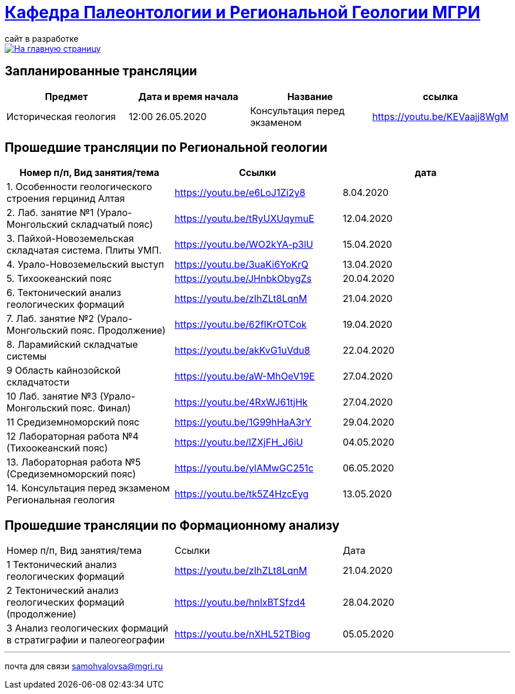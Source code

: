 = https://mgri-university.github.io/reggeo/index.html[Кафедра Палеонтологии и Региональной Геологии МГРИ]
сайт в разработке 
:imagesdir: images

[link=https://mgri-university.github.io/reggeo/index.html]
image::emb2010.jpg[На главную страницу] 

== Запланированные трансляции
|===
|Предмет | Дата и время начала | Название |ссылка 

|Историческая  геология | 12:00 26.05.2020 |Консультация перед экзаменом |https://youtu.be/KEVaajj8WgM
 	
|===

== Прошедшие трансляции по Региональной геологии
|===
|Номер п/п, Вид занятия/тема | Ссылки |дата

|1. Особенности геологического строения герцинид Алтая	|https://youtu.be/e6LoJ1Zi2y8	|8.04.2020
|2. Лаб. занятие №1 (Урало-Монгольский складчатый пояс)	|https://youtu.be/tRyUXUqymuE	|12.04.2020
|3. Пайхой-Новоземельская складчатая система. Плиты УМП.	|https://youtu.be/WO2kYA-p3lU	|15.04.2020
|4. Урало-Новоземельский выступ	|https://youtu.be/3uaKi6YoKrQ	|13.04.2020
|5. Тихоокеанский пояс	|https://youtu.be/JHnbkObygZs	|20.04.2020
|6. Тектонический анализ геологических формаций	|https://youtu.be/zIhZLt8LqnM	|21.04.2020
|7. Лаб. занятие №2 (Урало-Монгольский пояс. Продолжение)	|https://youtu.be/62fIKrOTCok	|19.04.2020
|8. Ларамийский складчатые системы	|https://youtu.be/akKvG1uVdu8 |22.04.2020 
|9	Область кайнозойской складчатости |	https://youtu.be/aW-MhOeV19E	| 27.04.2020
|10	Лаб. занятие №3  (Урало-Монгольский пояс. Финал)	| https://youtu.be/4RxWJ61tjHk	| 27.04.2020
|11	Средиземноморский пояс	| https://youtu.be/1G99hHaA3rY	| 29.04.2020
|12	Лабораторная работа №4 (Тихоокеанский пояс)	| https://youtu.be/lZXjFH_J6iU | 04.05.2020
|13. Лабораторная работа №5 (Средиземноморский пояс) |	https://youtu.be/ylAMwGC251c	| 06.05.2020
|14. Консультация перед экзаменом Региональная геология | https://youtu.be/tk5Z4HzcEyg | 13.05.2020
|===

== Прошедшие трансляции по Формационному анализу

|===
|Номер п/п, Вид занятия/тема	|Ссылки	|Дата
|1	Тектонический анализ геологических формаций	|https://youtu.be/zIhZLt8LqnM	|21.04.2020
|2	Тектонический анализ геологических формаций (продолжение) |	https://youtu.be/hnlxBTSfzd4 |	28.04.2020
|3	Анализ геологических формаций в стратиграфии и палеогеографии	| https://youtu.be/nXHL52TBiog | 05.05.2020
|===

''''

почта для связи samohvalovsa@mgri.ru